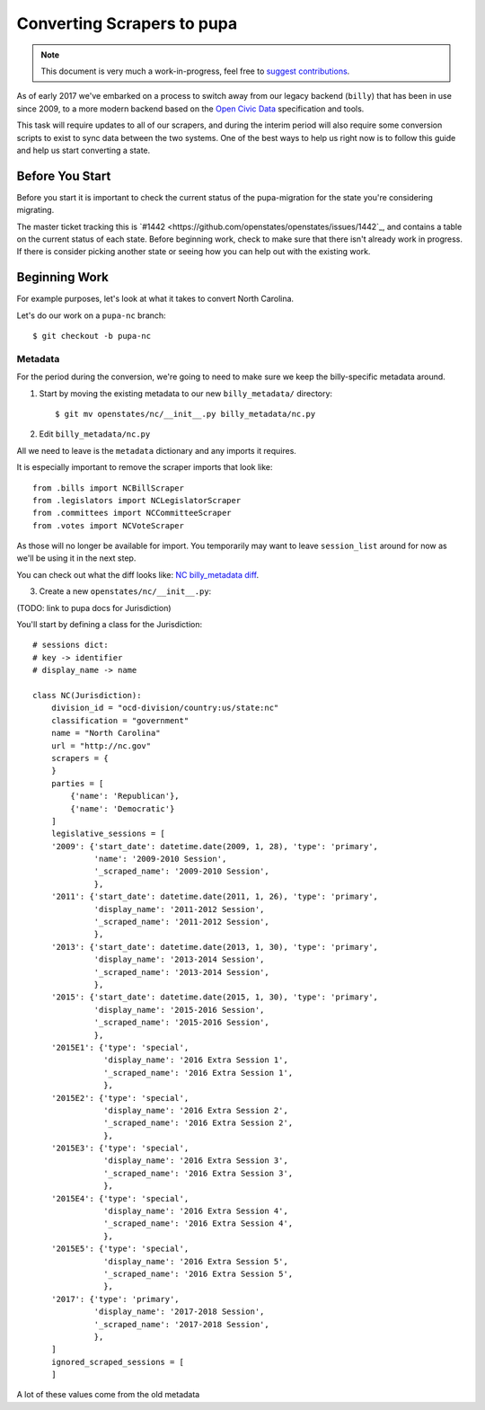 Converting Scrapers to pupa
===========================

.. note::

    This document is very much a work-in-progress, feel free to `suggest contributions <http://github.com/openstates/documentation>`_.

As of early 2017 we've embarked on a process to switch away from our legacy backend (``billy``) that has been in use since 2009, to a more modern backend based on the `Open Civic Data <https://github.com/opencivicdata>`_ specification and tools.

This task will require updates to all of our scrapers, and during the interim period will also require some conversion scripts to exist to sync data between the two systems.  One of the best ways to help us right now is to follow this guide and help us start converting a state.


Before You Start
----------------

Before you start it is important to check the current status of the pupa-migration for the state you're considering migrating.

The master ticket tracking this is `#1442 <https://github.com/openstates/openstates/issues/1442`_, and contains a table on the current status of each state.  Before beginning work, check to make sure that there isn't already work in progress.  If there is consider picking another state or seeing how you can help out with the existing work.

Beginning Work
--------------

For example purposes, let's look at what it takes to convert North Carolina.

Let's do our work on a ``pupa-nc`` branch::

    $ git checkout -b pupa-nc

Metadata
~~~~~~~~

For the period during the conversion, we're going to need to make sure we keep the billy-specific metadata around.  

1) Start by moving the existing metadata to our new ``billy_metadata/`` directory::

    $ git mv openstates/nc/__init__.py billy_metadata/nc.py

2) Edit ``billy_metadata/nc.py``

All we need to leave is the ``metadata`` dictionary and any imports it requires.

It is especially important to remove the scraper imports that look like::

    from .bills import NCBillScraper
    from .legislators import NCLegislatorScraper
    from .committees import NCCommitteeScraper
    from .votes import NCVoteScraper

As those will no longer be available for import.  You temporarily may want to leave ``session_list`` around for now as we'll be using it in the next step.

You can check out what the diff looks like: `NC billy_metadata diff <https://github.com/openstates/openstates/commit/29b7bb41405ad5001d783e5d9a5c9cd81fd06fcf?w=1>`_.

3) Create a new ``openstates/nc/__init__.py``:

(TODO: link to pupa docs for Jurisdiction)

You'll start by defining a class for the Jurisdiction::

    # sessions dict:
    # key -> identifier
    # display_name -> name

    class NC(Jurisdiction):
        division_id = "ocd-division/country:us/state:nc"
        classification = "government"
        name = "North Carolina"
        url = "http://nc.gov"
        scrapers = {
        }
        parties = [
            {'name': 'Republican'},
            {'name': 'Democratic'}
        ]
        legislative_sessions = [
        '2009': {'start_date': datetime.date(2009, 1, 28), 'type': 'primary',
                 'name': '2009-2010 Session',
                 '_scraped_name': '2009-2010 Session',
                 },
        '2011': {'start_date': datetime.date(2011, 1, 26), 'type': 'primary',
                 'display_name': '2011-2012 Session',
                 '_scraped_name': '2011-2012 Session',
                 },
        '2013': {'start_date': datetime.date(2013, 1, 30), 'type': 'primary',
                 'display_name': '2013-2014 Session',
                 '_scraped_name': '2013-2014 Session',
                 },
        '2015': {'start_date': datetime.date(2015, 1, 30), 'type': 'primary',
                 'display_name': '2015-2016 Session',
                 '_scraped_name': '2015-2016 Session',
                 },
        '2015E1': {'type': 'special',
                   'display_name': '2016 Extra Session 1',
                   '_scraped_name': '2016 Extra Session 1',
                   },
        '2015E2': {'type': 'special',
                   'display_name': '2016 Extra Session 2',
                   '_scraped_name': '2016 Extra Session 2',
                   },
        '2015E3': {'type': 'special',
                   'display_name': '2016 Extra Session 3',
                   '_scraped_name': '2016 Extra Session 3',
                   },
        '2015E4': {'type': 'special',
                   'display_name': '2016 Extra Session 4',
                   '_scraped_name': '2016 Extra Session 4',
                   },
        '2015E5': {'type': 'special',
                   'display_name': '2016 Extra Session 5',
                   '_scraped_name': '2016 Extra Session 5',
                   },
        '2017': {'type': 'primary',
                 'display_name': '2017-2018 Session',
                 '_scraped_name': '2017-2018 Session',
                 },
        ]
        ignored_scraped_sessions = [
        ]

A lot of these values come from the old metadata
